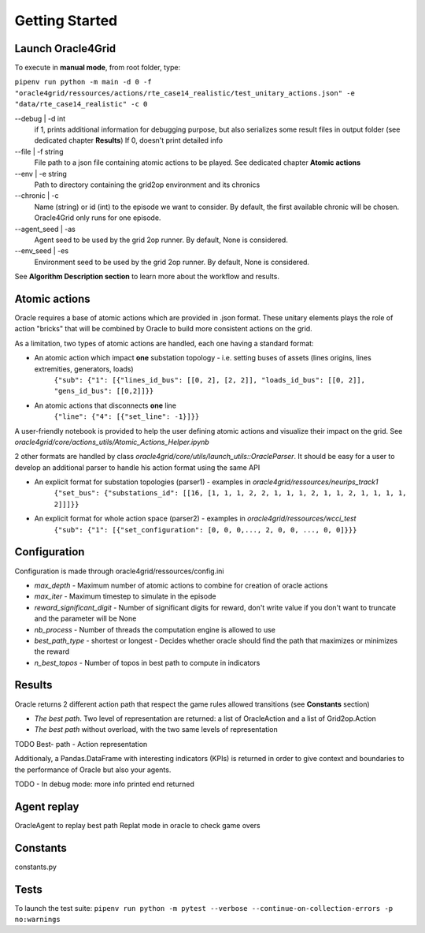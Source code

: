 ***************
Getting Started
***************

Launch Oracle4Grid
====================

To execute in **manual mode**, from root folder, type:

``pipenv run python -m main -d 0 -f "oracle4grid/ressources/actions/rte_case14_realistic/test_unitary_actions.json" -e "data/rte_case14_realistic" -c 0``

--debug | -d int
                            if 1, prints additional information for debugging purpose, but also serializes some result files in output folder (see dedicated chapter **Results**)
                            If 0, doesn't print detailed info
--file | -f string
                            File path to a json file containing atomic actions to be played. See dedicated chapter **Atomic actions**
--env | -e string
                            Path to directory containing the grid2op environment and its chronics
--chronic | -c
                            Name (string) or id (int) to the episode we want to consider. By default, the first available chronic will be chosen. Oracle4Grid only runs for one episode.
--agent_seed | -as
                            Agent seed to be used by the grid 2op runner. By default, None is considered.
--env_seed | -es
                            Environment seed to be used by the grid 2op runner. By default, None is considered.

See **Algorithm Description section** to learn more about the workflow and results.

Atomic actions
================

Oracle requires a base of atomic actions which are provided in .json format.
These unitary elements plays the role of action "bricks" that will be combined by Oracle to build more consistent actions on the grid.

As a limitation, two types of atomic actions are handled, each one having a standard format:

* An atomic action which impact **one** substation topology - i.e. setting buses of assets (lines origins, lines extremities, generators, loads)
    ``{"sub": {"1": [{"lines_id_bus": [[0, 2], [2, 2]], "loads_id_bus": [[0, 2]], "gens_id_bus": [[0,2]]}}``
* An atomic actions that disconnects **one** line
    ``{"line": {"4": [{"set_line": -1}]}}``

A user-friendly notebook is provided to help the user defining atomic actions and visualize their impact on the grid. See *oracle4grid/core/actions_utils/Atomic_Actions_Helper.ipynb*

2 other formats are handled by class *oracle4grid/core/utils/launch_utils::OracleParser*. It should be easy for a user to develop an additional parser to handle his action format using the same API

* An explicit format for substation topologies (parser1) - examples in *oracle4grid/ressources/neurips_track1*
    ``{"set_bus": {"substations_id": [[16, [1, 1, 1, 2, 2, 1, 1, 1, 2, 1, 1, 2, 1, 1, 1, 1, 2]]]}}``
* An explicit format for whole action space (parser2) - examples in *oracle4grid/ressources/wcci_test*
    ``{"sub": {"1": [{"set_configuration": [0, 0, 0,..., 2, 0, 0, ..., 0, 0]}}}``


Configuration
===============

Configuration is made through oracle4grid/ressources/config.ini

* *max_depth* - Maximum number of atomic actions to combine for creation of oracle actions
* *max_iter* - Maximum timestep to simulate in the episode
* *reward_significant_digit* - Number of significant digits for reward, don't write value if you don't want to truncate and the parameter will be None
* *nb_process* - Number of threads the computation engine is allowed to use
* *best_path_type* - shortest or longest - Decides whether oracle should find the path that maximizes or minimizes the reward
* *n_best_topos* - Number of topos in best path to compute in indicators

Results
================

Oracle returns 2 different action path that respect the game rules allowed transitions (see **Constants** section)

* *The best path*. Two level of representation are returned: a list of OracleAction and a list of Grid2op.Action
* *The best path* without overload, with the two same levels of representation

TODO Best- path - Action representation

Additionaly, a Pandas.DataFrame with interesting indicators (KPIs) is returned in order to give context and boundaries to the performance of Oracle but also your agents.

.. image:: images/kpis_example.JPG


TODO - In debug mode: more info printed end returned


Agent replay
================

OracleAgent to replay best path
Replat mode in oracle to check game overs


Constants
===============

constants.py


Tests
=====

To launch the test suite:
``pipenv run python -m pytest --verbose --continue-on-collection-errors -p no:warnings``

